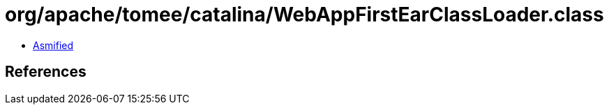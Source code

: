 = org/apache/tomee/catalina/WebAppFirstEarClassLoader.class

 - link:WebAppFirstEarClassLoader-asmified.java[Asmified]

== References

